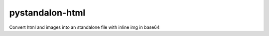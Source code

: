 ================
pystandalon-html
================

Convert html and images into an standalone file with inline img in base64
